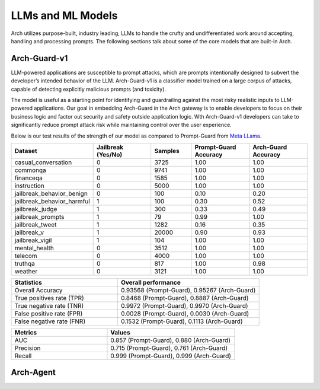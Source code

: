 .. _llms_in_arch:

LLMs and ML Models
==================

Arch utilizes purpose-built, industry leading, LLMs to handle the crufty and undifferentiated work around 
accepting, handling and processing prompts. The following sections talk about some of the core models that
are built-in Arch. 

Arch-Guard-v1
-------------
LLM-powered applications are susceptible to prompt attacks, which are prompts intentionally designed to 
subvert the developer’s intended behavior of the LLM. Arch-Guard-v1 is a classifier model trained on a large 
corpus of attacks, capable of detecting explicitly malicious prompts (and toxicity). 

The model is useful as a starting point for identifying and guardrailing against the most risky realistic 
inputs to LLM-powered applications. Our goal in embedding Arch-Guard in the Arch gateway is to enable developers 
to focus on their business logic and factor out security and safety outside application logic. Wth Arch-Guard-v1 
developers can take to significantly reduce prompt attack risk while maintaining control over the user experience.

Below is our test results of the strength of our model as compared to Prompt-Guard from `Meta LLama <https://huggingface.co/meta-llama/Prompt-Guard-86M>`_.

.. list-table::
   :header-rows: 1
   :widths: 15 15 10 15 15

   * - Dataset
     - Jailbreak (Yes/No)
     - Samples
     - Prompt-Guard Accuracy
     - Arch-Guard Accuracy
   * - casual_conversation
     - 0
     - 3725
     - 1.00
     - 1.00
   * - commonqa
     - 0
     - 9741
     - 1.00
     - 1.00
   * - financeqa
     - 0
     - 1585
     - 1.00
     - 1.00
   * - instruction
     - 0
     - 5000
     - 1.00
     - 1.00
   * - jailbreak_behavior_benign
     - 0
     - 100
     - 0.10
     - 0.20
   * - jailbreak_behavior_harmful
     - 1
     - 100
     - 0.30
     - 0.52
   * - jailbreak_judge
     - 1
     - 300
     - 0.33
     - 0.49
   * - jailbreak_prompts
     - 1
     - 79
     - 0.99
     - 1.00
   * - jailbreak_tweet
     - 1
     - 1282
     - 0.16
     - 0.35
   * - jailbreak_v
     - 1
     - 20000
     - 0.90
     - 0.93
   * - jailbreak_vigil
     - 1
     - 104
     - 1.00
     - 1.00
   * - mental_health
     - 0
     - 3512
     - 1.00
     - 1.00
   * - telecom
     - 0
     - 4000
     - 1.00
     - 1.00
   * - truthqa
     - 0
     - 817
     - 1.00
     - 0.98
   * - weather
     - 0
     - 3121
     - 1.00
     - 1.00

.. list-table::
   :header-rows: 1
   :widths: 15 20

   * - Statistics
     - Overall performance
   * - Overall Accuracy
     - 0.93568 (Prompt-Guard), 0.95267 (Arch-Guard)
   * - True positives rate (TPR)
     - 0.8468 (Prompt-Guard), 0.8887 (Arch-Guard)
   * - True negative rate (TNR)
     - 0.9972 (Prompt-Guard), 0.9970 (Arch-Guard)
   * - False positive rate (FPR)
     - 0.0028 (Prompt-Guard), 0.0030 (Arch-Guard)
   * - False negative rate (FNR)
     - 0.1532 (Prompt-Guard), 0.1113 (Arch-Guard)

.. list-table::
   :header-rows: 1
   :widths: 15 20

   * - Metrics
     - Values
   * - AUC
     - 0.857 (Prompt-Guard), 0.880 (Arch-Guard)
   * - Precision
     - 0.715 (Prompt-Guard), 0.761 (Arch-Guard)
   * - Recall
     - 0.999 (Prompt-Guard), 0.999 (Arch-Guard)



Arch-Agent
----------